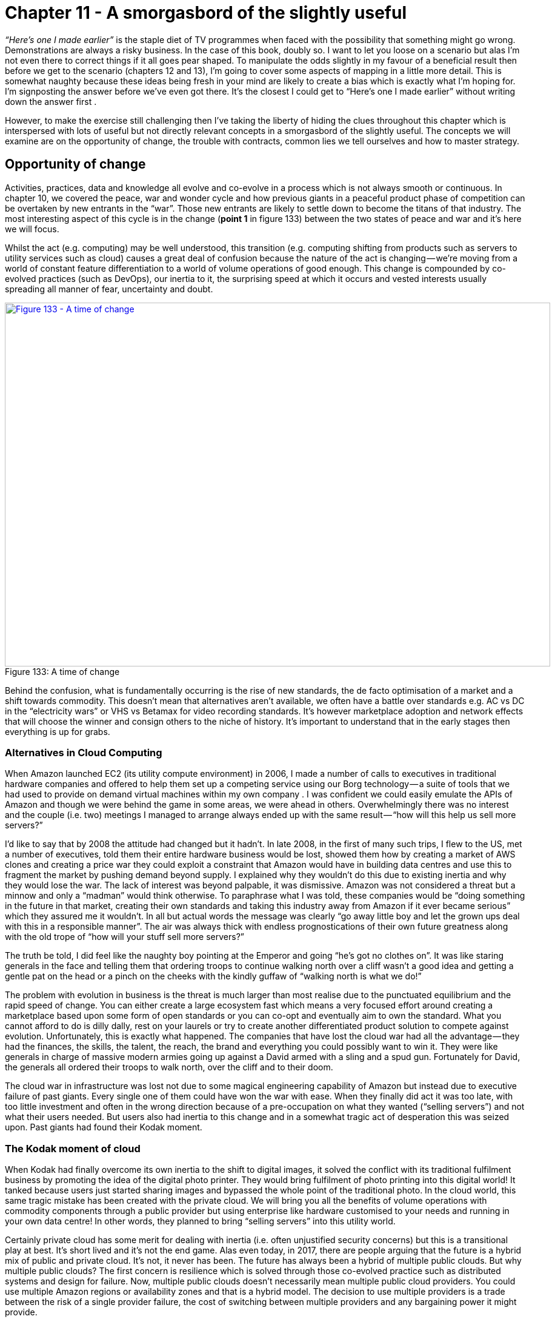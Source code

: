 [#chapter-11-a-smorgasbord-of-the-slightly-useful]

= Chapter 11 - A smorgasbord of the slightly useful

_“Here’s one I made earlier”_ is the staple diet of TV programmes when faced with the possibility that something might go wrong. Demonstrations are always a risky business. In the case of this book, doubly so. I want to let you loose on a scenario but alas I’m not even there to correct things if it all goes pear shaped. To manipulate the odds slightly in my favour of a beneficial result then before we get to the scenario (chapters 12 and 13), I’m going to cover some aspects of mapping in a little more detail. This is somewhat naughty because these ideas being fresh in your mind are likely to create a bias which is exactly what I’m hoping for. I’m signposting the answer before we’ve even got there. It’s the closest I could get to “Here’s one I made earlier” without writing down the answer first . +

However, to make the exercise still challenging then I’ve taking the liberty of hiding the clues throughout this chapter which is interspersed with lots of useful but not directly relevant concepts in a smorgasbord of the slightly useful. The concepts we will examine are on the opportunity of change, the trouble with contracts, common lies we tell ourselves and how to master strategy.

== Opportunity of change

Activities, practices, data and knowledge all evolve and co-evolve in a process which is not always smooth or continuous. In chapter 10, we covered the peace, war and wonder cycle and how previous giants in a peaceful product phase of competition can be overtaken by new entrants in the “war”. Those new entrants are likely to settle down to become the titans of that industry. The most interesting aspect of this cycle is in the change (*point 1* in figure 133) between the two states of peace and war and it’s here we will focus. +

Whilst the act (e.g. computing) may be well understood, this transition (e.g. computing shifting from products such as servers to utility services such as cloud) causes a great deal of confusion because the nature of the act is changing — we’re moving from a world of constant feature differentiation to a world of volume operations of good enough. This change is compounded by co-evolved practices (such as DevOps), our inertia to it, the surprising speed at which it occurs and vested interests usually spreading all manner of fear, uncertainty and doubt. +

.A time of change
[#img-fig133-a-time-of-change] 
[caption="Figure 133: ",link=https://cdn-images-1.medium.com/max/1600/1*_MdC3AnOSo8OQp39V8LE5Q.jpeg] 
image::1__MdC3AnOSo8OQp39V8LE5Q.jpeg[Figure 133 - A time of change,900,600,align=center]

Behind the confusion, what is fundamentally occurring is the rise of new standards, the de facto optimisation of a market and a shift towards commodity. This doesn’t mean that alternatives aren’t available, we often have a battle over standards e.g. AC vs DC in the “electricity wars” or VHS vs Betamax for video recording standards. It’s however marketplace adoption and network effects that will choose the winner and consign others to the niche of history. It’s important to understand that in the early stages then everything is up for grabs.

=== Alternatives in Cloud Computing

When Amazon launched EC2 (its utility compute environment) in 2006, I made a number of calls to executives in traditional hardware companies and offered to help them set up a competing service using our Borg technology — a suite of tools that we had used to provide on demand virtual machines within my own company . I was confident we could easily emulate the APIs of Amazon and though we were behind the game in some areas, we were ahead in others. Overwhelmingly there was no interest and the couple (i.e. two) meetings I managed to arrange always ended up with the same result — “how will this help us sell more servers?” +

I’d like to say that by 2008 the attitude had changed but it hadn’t. In late 2008, in the first of many such trips, I flew to the US, met a number of executives, told them their entire hardware business would be lost, showed them how by creating a market of AWS clones and creating a price war they could exploit a constraint that Amazon would have in building data centres and use this to fragment the market by pushing demand beyond supply. I explained why they wouldn’t do this due to existing inertia and why they would lose the war. The lack of interest was beyond palpable, it was dismissive. Amazon was not considered a threat but a minnow and only a “madman” would think otherwise. To paraphrase what I was told, these companies would be “doing something in the future in that market, creating their own standards and taking this industry away from Amazon if it ever became serious” which they assured me it wouldn’t. In all but actual words the message was clearly “go away little boy and let the grown ups deal with this in a responsible manner”. The air was always thick with endless prognostications of their own future greatness along with the old trope of “how will your stuff sell more servers?” +

The truth be told, I did feel like the naughty boy pointing at the Emperor and going “he’s got no clothes on”. It was like staring generals in the face and telling them that ordering troops to continue walking north over a cliff wasn’t a good idea and getting a gentle pat on the head or a pinch on the cheeks with the kindly guffaw of “walking north is what we do!” +

The problem with evolution in business is the threat is much larger than most realise due to the punctuated equilibrium and the rapid speed of change. You can either create a large ecosystem fast which means a very focused effort around creating a marketplace based upon some form of open standards or you can co-opt and eventually aim to own the standard. What you cannot afford to do is dilly dally, rest on your laurels or try to create another differentiated product solution to compete against evolution. Unfortunately, this is exactly what happened. The companies that have lost the cloud war had all the advantage — they had the finances, the skills, the talent, the reach, the brand and everything you could possibly want to win it. They were like generals in charge of massive modern armies going up against a David armed with a sling and a spud gun. Fortunately for David, the generals all ordered their troops to walk north, over the cliff and to their doom. +

The cloud war in infrastructure was lost not due to some magical engineering capability of Amazon but instead due to executive failure of past giants. Every single one of them could have won the war with ease. When they finally did act it was too late, with too little investment and often in the wrong direction because of a pre-occupation on what they wanted (“selling servers”) and not what their users needed. But users also had inertia to this change and in a somewhat tragic act of desperation this was seized upon. Past giants had found their Kodak moment.

=== The Kodak moment of cloud

When Kodak had finally overcome its own inertia to the shift to digital images, it solved the conflict with its traditional fulfilment business by promoting the idea of the digital photo printer. They would bring fulfilment of photo printing into this digital world! It tanked because users just started sharing images and bypassed the whole point of the traditional photo. In the cloud world, this same tragic mistake has been created with the private cloud. We will bring you all the benefits of volume operations with commodity components through a public provider but using enterprise like hardware customised to your needs and running in your own data centre! In other words, they planned to bring “selling servers” into this utility world. +

Certainly private cloud has some merit for dealing with inertia (i.e. often unjustified security concerns) but this is a transitional play at best. It’s short lived and it’s not the end game. Alas even today, in 2017, there are people arguing that the future is a hybrid mix of public and private cloud. It’s not, it never has been. The future has always been a hybrid of multiple public clouds. But why multiple public clouds? The first concern is resilience which is solved through those co-evolved practice such as distributed systems and design for failure. Now, multiple public clouds doesn’t necessarily mean multiple public cloud providers. You could use multiple Amazon regions or availability zones and that is a hybrid model. The decision to use multiple providers is a trade between the risk of a single provider failure, the cost of switching between multiple providers and any bargaining power it might provide. +

Within the Amazon ecosystem then the cost of switching between regions is low, your bargaining power is relatively weak but you can mitigate risks by designing across many zones. For many, this is more than adequate. When you need to go that extra mile and combine multiple public providers then you’re incurring an increased cost of switching not only through any movement of data but also any change in the syntactic or semantic compatibility of APIs. Syntactic compatibility simply means the APIs have the same structure and form. Semantic means they operate in the same way. Without this compatibility then your management tools which work with one might not work with another and that incurs a cost of transition. +

To reduce this cost then either you want multiple public providers with are interoperable or management tools which cover both. But management tools can only cover both by offering the lowest common denominator i.e. the common factors between both. Unless you have a way of ensuring interoperability then switching incurs an additional cost beyond the movement of data through either transition costs or some loss of useful functionality. But switching is still desirable in terms of bargaining power and ensuring competitive pricing in a market. These are the trade offs that you need to consider. Well, in practice, you don’t. There is no interoperable and competitive market between multiple providers. There is instead one continent (Amazon), some substantial islands and then a lot of small atolls most of which are sinking fast into the sea. But it didn’t have to be this way, nor will it necessarily stay this way. +

If I go back to the Zimki plan (figure 134) then along with creating an ecosystem models around a serverless platform, we also intended to create a marketplace of platform providers and we hoped for a marketplace of infrastructure providers. It’s worth making a distinction here. You have a consumer ecosystem (as in companies or individuals that use your component), a supplier ecosystem (as in companies or individuals that provide components for you to use) and a marketplace (of consumers and suppliers around a component). These are not the same. +

.Marketplace or ecosystem or both?
[#img-fig134-marketplace-or-ecosystem-or-both] 
[caption="Figure 134: ",link=https://cdn-images-1.medium.com/max/1600/1*XLv85r9HLI3ObrXQgS1bRw.jpeg] 
image::1_XLv85r9HLI3ObrXQgS1bRw.jpeg[Figure 134 - Marketplace or ecosystem or both?,900,600,align=center]

In the case above, we aimed to build a consumer ecosystem around our platform as a service i.e. we hoped many others would consume our component enabling us to run that “innovate-leverage-commoditise” model and to sense future change. We also aimed to provide a marketplace of providers (i.e. to enable others to set up as platform players) in order to overcome concerns over lock-in to a single provider. To achieve this we had announced the open sourcing of Zimki along with testing services to enable others to become Zimki providers. +

However, in our value chain, we also consumed components of infrastructure from others and hence it was advantageous to us (for reasons of pricing competition) that our ecosystem of suppliers consisted of a competitive marketplace with interoperability and easy switching between them. We intended to achieve this by open sourcing Borg (our infrastructure play) which would co-opt the APIs of any major utility provider if it appeared. Hence my early phone calls to those executives offering to provide them with an Amazon competitor. +

Open sourcing a technology not only enables that component to evolve quickly but it can help in creating an interoperable marketplace with switching between providers especially when combined with testing services. The last part is crucial, as there is always the danger than providers will try to differentiate with features in a commodity market creating what’s known as a collective prisoner dilemma — everyone weakening their own position and that of others through self interest. Unfortunately, whilst this was my plan in 2005, the entire project had been killed off in 2007 for not being “the future”. By the time the hardware executives finally woke up and started to play an open source game around OpenStack in 2010, they invested far too little and far too late. They failed to co-opt (arguing for differentiation) and failed to prevent a collective prisoner dilemma forming. +

It’s water under the bridge but if the competitors had reacted more timely, put in enough investment, focused on co-opting APIs, created a price war to force up demand beyond supply due to Amazon’s constraint then we might have seen a vibrant marketplace of many providers. Instead, we’ve seen not only industrialisation of computing infrastructure to utilities but also centralisation towards Amazon. This is another point to highlight in this sorry tale. Industrialisation does not necessarily mean centralisation. What it means is standardisation to a de facto. The question of whether something centralises or decentralises is influenced by other factors beyond evolution including executive gameplay. +

The reason why Amazon dominates the market is it has played the game well whilst most competitor executives have failed despite all their advantage. Equally, this is not a permanent state of affairs. A better set of players may emerge (e.g. from China) and cause the market to decentralise. The game however becomes much harder once a standard becomes established and the victors of the war have emerged. The time to change the players and to play the game well is in the overlap between the states of peace and war during the change from product to utility. If you miss this then to change the game again requires a bloody battle of attrition to unseat a titan, a game of last man standing and often political intrigue. It is unlikely that those who so spectacularly lost this battle will have the skill to win such a war of attrition. +

For infrastructure, this shift from peace to war has long passed and the victors have emerged. For the “serverless” platform world, we’re in the midst of this change at the moment. The war has been raging but it will soon be over. By 2020, we should probably know who the winners and losers will be. +

Opportunity on a map can be found in several places. From the genesis of the novel or the provision of unmet needs or differentiation of a product or the time of transition from one state (e.g. peace) to another (e.g. war) — see figure 135. +

.Opportunity and change
[#img-fig135-opportunity-and-change] 
[caption="Figure 135: ",link=https://cdn-images-1.medium.com/max/1600/1*2Hkl4WkQUVotoCmRIW5H6Q.jpeg] 
image::1_2Hkl4WkQUVotoCmRIW5H6Q.jpeg[Figure 135 - Opportunity and change,900,600,align=center]

The maps won’t tell you what path you should take but they are a guide to help you discuss and decide.

== The trouble with contracts

Contracts like plans are often the bane of my life. It’s not that they don’t have a use, they do in terms of setting expectations. Unfortunately, for some reason that I have yet to fathom, people tend to invoke mystical properties around contracts. They tend to believe that the contract or plan represents a reality that is foretold — _“If it’s in the contract then it must happen as it is written”_. This is quickly followed by disappointment and disputes when it doesn’t. But surely, that’s the point of the contract — _“we want to know what is being delivered!”_ +
To explain why that principle is the problem then I’m going to use an example for a communication platform for a large organisation with a distributed workforce that often worked on events. This organisation had a detailed plan for the communication platform, an exhaustive specification (hundreds of pages) and a division of the system into lots for contracting. It all seemed very sensible. However, as is my usual style, when I first met the team then I asked the question — _“What is the user need?”_ +

The responses were somewhat elusive and wispy. It was felt that the answers were in the pages of the specification but they were not to hand. No-one had put them together. So, we spent a few hours and mapped the system out (see figure 136). The basic user needs were device to device communication (e.g. “I need to tell Joe to pick up a box”), point to multiple points (e.g. “I need to tell all my team to come to Sheffield”), emergency function (e.g. “We need more staff at this event”), scheduling (e.g. “I need to know where to go next”) to various applications, video recording and even simple use as a telephone. +

.Communication Platform
[#img-fig136-communication-platform] 
[caption="Figure 136: ",link=https://cdn-images-1.medium.com/max/1600/1*C-siQui7bm0P24Ew0KKMiQ.jpeg] 
image::1_C-siQui7bm0P24Ew0KKMiQ.jpeg[Figure 136 - Communication Platform,900,600,align=center]

To make the system manageable, the organisation had broken it down into what it considered to be sensible contracts based broadly upon financial value and other characteristics. However, when I overlaid those contract “lots” onto the map then there was an obvious problem. One lot known as “C” was very broad including items which were industrialised and others which were highly specialised, often custom made (see figure 137). +

.Trouble with outsourcing
[#img-fig137-trouble-with-outsourcing] 
[caption="Figure 137: ",link=https://cdn-images-1.medium.com/max/1600/1*g3W9y9g9WbrBlGt5cgcAxQ.jpeg] 
image::1_g3W9y9g9WbrBlGt5cgcAxQ.jpeg[Figure 137 - Trouble with outsourcing,900,600,align=center]

Why is this a problem? Let us assume we apply an outsourcing contract to Lot “C” for delivery against some specification. Obviously we want to know what’s being delivered hence we put effort into writing the specification. We have some form of competitive tender process which many potential suppliers bid for. +

We hope the suppliers will naturally try to be competitive in their bids. However, in order to do so then the suppliers need to manage their own risks. One of the risks is the change of specification. For example, if you asked me to bid for providing 10 tons of gold and I won the lot with a competitive price, then it would be for delivering 10 tons of gold and not 10 tons of platinum or 10 tons of diamonds. If you change the specification then I’m going to charge you. +

In any system governed by such contracts and specification then there will be a change control process as it’s only reasonable that if we change our mind then we incur the cost of this. These change control processes tend to be burdensome and expensive because they’re designed for minimising change and for delivering against the specification. Even a simple change can incur rewrites of the specification, analysis of impacts and many other steps that add up to considerable costs. +

But look again at the map above and in particular Lot “C”. Some of the components are industrialised which means they are unlikely to change and are suited to this contract approach. We can specify what we want here. However, some of the components are nearer the uncharted space. We don’t know what we want here, no-one does. These components will change and we will incur that change control cost. The problem is we’re applying a principle of _“we want to know what is being delivered” _to components that we cannot possibly know what is going to be delivered. The one thing we can guarantee with those custom built activities are they will change. We are doomed to invoke the expensive change control cost process at the point the contract is signed. The cost will spiral and dispute will happen. +

Let me be crystal clear. We can anticipate dispute even though we haven’t yet started. I can also tell you that some fool of a Took will decide that the solution to this problem for future projects is “better specification”. This will not only increase the costs in trying to describe the unknown but repeats the same mistake of change control costs by trying to define the unknown. Unfortunately, without mapping the environment and overlaying the contract structure then you won’t be able to find this problem until you hit it i.e. after the contracts are signed. Specification documents and business process diagrams don’t provide you with the situational awareness you need for sensible contracting. +

In 2008, I would commonly see this problem. Outsourcing had already got a bad name but in truth the problem isn’t outsourcing, it isn’t even contracts, it’s the way we apply such approaches across very broad systems containing both industrialised and often novel components. There’s a far better way to deal with such systems.

=== FIRE

One case worthy of praise in business, is the truly marvellous work of Lieutenant Colonel Dan Ward. If you’ve never read FIRE or the Simplicity Cycle then stop what you’re doing (i.e. reading this) and go read them. I first came across FIRE (fast, inexpensive, restrained and elegant) when it was called FIST (fast, inexpensive, simple and tiny) and was used in military circles. The rename is more about a reboot to make it applicable to the wider marketplace. I happen to prefer the old term (probably my own inertia for having used it) because it’s just a bit more punchy. +

*Fast* means build things quickly i.e. short time scales. It’s a constraint on time and reduces the risks of change which comes with long schedules. *Inexpensive* is more than a constraint on budget, it’s a mindset of thrift and re-use. Simple is a constraint on complexity but also a mindset for the pleasing *elegance* of simplicity. It’s less about adding on more but taking stuff away. Whereas the A10 Warthog is an example of elegant simplicity in ground attack aircraft, the F35 is the polar opposite. Tiny means small, as in constrained or *restrained* as in small budgets, short schedules, small documents, small teams and small components. It’s again about mindset, a love of the detail and of self control. It’s about saying “Do we really want to add short take off and vertical landing to our bombing run, ground attack, air-to-air combat and reconnaissance aircraft?” +

*Fast* + *Inexpensive* + *Restrained* + *Elegant* = FIRE +

Taking these FIRE principles, I’ve applied them to our map of a communication platform form above which I’ve broken down into small discrete areas avoiding any broad systems i.e. no mixing of industrialised with the uncharted. Each of these areas should be managed using small budgets, short schedules — see figure 138. +

.FIRE
[#img-fig138-fire] 
[caption="Figure 138: ",link=https://cdn-images-1.medium.com/max/1600/1*9kirvgc_iiRNWuyn5ch9rQ.jpeg] 
image::1_9kirvgc_iiRNWuyn5ch9rQ.jpeg[Figure 138 - FIRE,900,600,align=center]

With such a map we can now apply the use of appropriate methods and techniques. For the more industrialised components we can look to re-use market standards or outsourcing arrangements under detailed specification or even utility providers such as cloud services. For the more novel we can build in-house or have contracts based upon time and material basis (see figure 139). +

.Using standard components and appropriate methods
[#img-fig139-using-standard-components-and-appropriate-methods] 
[caption="Figure 139: ",link=https://cdn-images-1.medium.com/max/1600/1*RkCpC8nysMaZtwL8ytuAXw.jpeg] 
image::1_RkCpC8nysMaZtwL8ytuAXw.jpeg[Figure 139 - Using standard components and appropriate methods,900,600,align=center]

It’s worth noting that with novel items then you will tend to try and build these in-house. There are alternatives. You could outsource them under a time and material basis to a group that specialises in the experimentation required but this is a different type of arrangement from outsourcing under a specification or volume operations. You might even outsource the novel to the market i.e. just let the market get on with discovering what is there and take a back seat until the component becomes more evolved. Procrastination can be a useful tool if consciously used as such and with a good understanding of the landscape. +

We can also use the map to organise ourselves with small teams, distributing power away from some central planning office and giving autonomy and control to those on the “ground”, at the “coal face” who can make decisions more quickly, with a greater understanding of detail (see figure 140). +

.Distribute power
[#img-fig140-distribute-power] 
[caption="Figure 140: ",link=https://cdn-images-1.medium.com/max/1600/1*RkCpC8nysMaZtwL8ytuAXw.jpeg] 
image::1_RkCpC8nysMaZtwL8ytuAXw.jpeg[Figure 140 - Distribute power,900,600,align=center]

Using appropriate methods, tighter control on schedules and budgets with empowered people — what’s not to like? Actually, there’s often huge resistance to this.

=== It’s all too difficult

Despite all the horrors caused and the endless stream of disasters, there is one commonly cited advantage of the all encompassing contract that seems to trump everything. The advantage is that it makes it simple to manage. The unpleasant old phrase of “one throat to choke” comes to mind. In practice, it provides someone else to blame when things go wrong or as change control costs spiral (as they would in the original contract structure). +

Of course, the vendor will blame you for not knowing what you wanted thus leading to the endless calls for better specification which only exacerbates the problem, We inevitably fall for this in business because of the fear of taking the risk, of managing what we need to manage, of embracing the complexity and uncertainty that exists. We fool ourselves (despite all the evidence) into believing that we can outsource this risk through massive, one size fits all contracts using detailed specification. To compound this, given enough time we even outsource the skills we need to effectively negotiate “reasonable” terms (if such a thing exists) for these contracts. These problems are acute in business but generally swept under the carpet. They are more visibly exposed in Government contracts with Government IT and “horrendous, costly failure” being synonymous in some quarters. +

The normal reaction to breaking down a complicated (and possibly complex) system is that it makes it difficult to manage. It exposes many areas to consider, many teams and many interfaces (see figure 141). The reality is those areas and interfaces existed beforehand and the use of a large (and broad) contracts is just a way of trying to make it someone else’s responsibility to manage. We are often willing participants in a game where to avoid managing the environment then we accept excessive cost overruns, inappropriate methods, loss of strategic control and ultimately greater risk whilst claiming the approach reduces risk. Outsourcing is a global practice that is often disparaged in the popular press due to these associations. +

.Exposing interfaces
[#img-fig141-exposing-interfaces] 
[caption="Figure 141: ",link=https://cdn-images-1.medium.com/max/1600/1*0fxmo1M-daM3TaL0PMOZJw.jpeg] 
image::1_0fxmo1M-daM3TaL0PMOZJw.jpeg[Figure 141 - Exposing interfaces,900,600,align=center]

I need to emphasise that the problems are not with outsourcing per se but instead with what is being outsourced. The concept of outsourcing is based upon a premise that no organisation is entirely self-sufficient nor does any have unlimited resources and some work can be conducted by others at a lower cost. This is entirely reasonable. The organisational focus should not be on the pursuit of capabilities that third parties have the skills and technology to better deliver and can provide economies of scale. Every tea shop does not need to be a power generator, a tea plantation, a dairy herd and a kettle manufacturer. This practice occurs safely in more mature industries; the machine manufacturer doesn’t have to make its own nuts and bolts and can instead buy those from a supplier. +

Alas IT is not such an industry. A recent study that examined 5,4000 projects concluded that over 66% of large sized (in excess of $15M) software projects “massively blow their budgets” and 17% went so bad that they threatened the very existence of the company. The larger the project, the higher the rate of failure. Let us focus on those points. In an attempt to avoid managing what we should manage then under a banner of reducing risk we put the existence of entire companies at stake in 1 out of 6 cases and go disastrously wrong in 4 out 6. If this is *management* then to quote Inigo Montoya from The Princess Bride — _“You keep using that word, I do not think it means what you think it means”_. +

In comparison, the approach of SOCOM (special operations command) in the US Military is towards smaller projects, short acquisition cycles and re-use. As Dan Ward points out, 88% of SOCOM projects fit the FIRE principles with over 60% of those projects staying within cost and schedule estimates with the remaining 40% experiencing only “modest” overruns. The problems are not outsourcing as a concept but the size and breadth of the projects under such contracts. It is far more effective to think small — as in small teams, small contracts and small areas of focus. +

But there’s more to the game than this. It also offers up opportunities. Within the communication platform there is a requirement for an application store (see *point 1*, figure 142). It’s not uncommon even in 2017 with the abundance of well established application stores such as Google Play for companies to still believe that they need to build their own. Often such actions can be taken over concerns of control or because some pre-existing effort is under way or in production. These are all forms of inertia. But how do you deal with such inertia and any pre-existing systems? How can you turn this into an opportunity? +

.Dealing with legacy
[#img-fig142-dealing-with-legacy] 
[caption="Figure 142: ",link=https://cdn-images-1.medium.com/max/1600/1*GV9QPiKKyChL6XLkVREmLA.jpeg] 
image::1_GV9QPiKKyChL6XLkVREmLA.jpeg[Figure 142 - Dealing with legacy,900,600,align=center]

In 2008, one of the big inertia barriers to adopting cloud services was legacy environments. These systems depended upon different architectural principles and were not suited to adoption of cloud infrastructure. Many companies decided that what they needed was a cloud service which acted like their “enterprise” environment. The reality is that such environments are a trade off between the cost of re-architecting versus the benefit of standardised commodity components. Whilst not a long term future, the appearance of vendors offering such enterprise clouds does provide an opportunity for exploitation. To explain this, I’ll outline three basic ways of dealing with legacy :-

=== Disposing of liability

The first and most obvious approach is to simply recognise that a change is occurring, that you have inertia caused by past systems and you need to invest in re-architecting for the change. All technology investment is toxic over time and you need to continuously refactor to remove this. In many cases such refactoring is not done on a continual basis which stores up problems for the future by creating a large (toxic) landscape which then needs to evolve. To avoid huge scale projects (known in the industry as “Death Stars”) which attempt to resolve this mess (with the usual catastrophic results) then such change is best done in a piecemeal fashion using small components over time. You dispose of the liability bit by bit, often using techniques such as the strangler pattern. Even a relatively new company such as Netflix took seven years to remove its legacy and become data centre zero (all cloud). Unfortunately many will wait and fail to continually invest in refactoring. They leave the liability to grow until it becomes obvious that they have to change at which point they will scramble to build a “Death Star” along with many other companies who have done the same. This creates an inevitable shortage of skills which piles on the misery and cost. So, start early and dispose of it bit by bit.

=== Sweat and dump

A variation of the approach is to deliberately sweat the legacy (i.e. minimise investment) whilst you build the new world. In the case of cloud, this is where enterprise cloud services might have some benefit. By shifting a legacy environment to an “enterprise cloud” provider with minimal architectural changes then you move any responsibility for capex investment to the provider. You sweat the legacy whilst preparing a new environment with components that you have built or use from third parties. What you want is for the “enterprise cloud” service to provide utility based charging with no long term contract. Despite the empty words you might have given the provider regarding long term future, when you are ready you unceremoniously start dumping the legacy. By such an approach you’re shifting future capex investment to the provider and reducing this cost for yourself. This method is unlikely to make you friends with the provider so plan accordingly.

=== Pig in a poke

By far the best approach is to convince someone to pay you for your legacy. Just because you are aware that the environment is changing does not mean everyone else is aware. You’ll need a bit of misdirection here such as generating a future story for the legacy. In the case of the communication platform above, you might convince another company that enterprise application stores are the future. If you have a pre-existing home grown application store then you can sell it to them including some of the underlying environment (from infrastructure to staff) as a “future business” whilst ensuring you have access ideally on a utility basis hence providing a revenue stream for the buyer and making the deal seem “sweeter”. During this time you work on your replacement (e.g. shifting to Google Play) before dumping your use of the legacy store. This can be a surprisingly effective way to monetise legacy. This will definitely not win you friends with the people you sell it to but then caveat emptor! +

When you think about contracts, then look to break them down into small components, don’t be afraid to manage the risk and also think about how you can even turn your legacy into an opportunity with a bit of sleight of hand.

== It’ll save me money and other lies we tell ourselves.

There are many lies we tell ourselves in business:- the environment changes slowly, we can predict the uncertain, we can outsource our own risk, management can be made simple, the key to success is implementing this culture or that innovation or this principle or that method. If anything, I hope that mapping is teaching you that there are no single methods or simple answers but you can still manage this. +

These maps help you to describe an environment that consists of multiple evolving components. They contain simple components that have the perception of being well known, well defined and common such as the nut and bolt or the plug. They also contain chaotic components that are uncertain and we do not yet understand such as the genesis of the new. The environment itself can be complicated with many components and at the same time complex in that you have to dynamically respond to changes both caused by climatic patterns and other competitors actions. These terms of simple, chaotic, complex and complicated have quite precise meanings and I’d recommend the reader spending some time becoming familiar with the work of Dave Snowden and the Cynefin framework. +

Despite all of this, we try to grab for simple truths. In 2008, this was commonplace in the world of cloud computing mainly due to the confusion that existed. I thought I’d use a few “simple truths” that turn out not to be either simple or true to illustrate some climatic patterns that are worth knowing about.

=== Efficiency will reduce our budgets

One of the most common ideas was that cloud computing would reduce IT budget expenditure. It’s a notion that if cloud computing is more efficient then then we will spend less on IT. Sounds simple, sounds obvious and yet it is so wrong. +

I gave a talk at IT@Cork (in 2008) on how this assumption ignored creation of new industries, componentisation and price elasticity effects. By increasing efficiency and the reducing cost of providing infrastructure then a large number of activities which might have been economically unfeasible become feasible. Furthermore, the self-service nature of cloud not only increases agility by enabling faster provision it also enables user innovation through provision of standardised components (the componentisation effect). Building a house is faster with bricks than a clay pit. This in turn can encourage the creation of new industries in the same manner that the commoditisation of electronic switching — from the innovation of the Flemming valve to complex products containing thousands of switches — led to digital calculators and computers. As these industries evolved they drove further demand for electronic switching. +

The effect of these forces is that whilst infrastructure provision may become more efficient, the overall demand for infrastructure will outstrip these gains precisely because infrastructure has become a more efficient and standardised component. We end up using vastly more of a more efficient resource. This effect is not new. It was noted by Willam Stanley Jevons in the 1850s, when he “observed that England’s consumption of coal soared after James Watt introduced his coal-fired steam engine, which greatly improved the efficiency of Thomas Newcomen’s earlier design” +

In figure 143 I’ve outlined the main effects. First (*point 1*) you have an activity that has evolved from genesis through to product and is finally becoming more industrialised e.g. a commodity or a utility. This will allow for more efficient provision of the act through volume operations. +

However, the more industrialised component can enable greater use of the component as previously uneconomical acts become viable (*point 2*). There can be a long tail of things we’d like to do and unmet needs which are enabled by the efficiency of provision. The final aspect (*point 3*) is consumption of the component will increase as new industries that it enabled start to evolve. +

.Jevons paradox
[#img-fig143-jevons-paradox] 
[caption="Figure 143: ",link=https://cdn-images-1.medium.com/max/1600/1*YPv3dP0Op-q2m4UM4jajdw.jpeg] 
image::1_YPv3dP0Op-q2m4UM4jajdw.jpeg[Figure 143 - Jevons paradox,900,600,align=center]

But can’t I just ignore this? We’re talking market effects here? Won’t it reduce my budget because all I care about is what I produce and not what new fangled industry is created or what unmet needs can now be met? +

If you look at computing then I can buy a million times more resource for the same money than I could twenty years ago. This doesn’t mean IT budgets have reduced a million fold in that time, instead we’ve ended up doing more stuff. Don’t confuse efficiency with reduced IT spend.

=== Cloud will be green

Another common talking point in 2008 was whether cloud computing would be green. There was a lot to this from the substitution of physical goods for digital to the levels of inefficiency in the existing industry to the material waste in unused capacity to the means of energy provision. There was undoubtably a lot of waste and potential for improvement hence an argument could be made for Cloud being green. However, there’s something more long term to be thought about here. +

When we consider a value chain, we’re constantly industrialising components and building new systems on top of them. Machinery on top of the nut and bolt. Intelligent software agents on top of databases on top of computing on top of electricity. We are constantly creating higher order systems built upon more industrialised and ordered components. We are building towers of order out of the chaos. As with other biological systems, we are decreasing local entropy and that requires energy. We might be far from efficiently using energy today but regardless our underlying demand and consumption of power will increase (see figure 144). In order for progress to be green then inevitably we need to turn to the means of energy production. +

.Feel the power
[#img-fig144-feel-the-power] 
[caption="Figure 144: ",link=https://cdn-images-1.medium.com/max/1600/1*0QC0y16ovSOAY2cDwfaqjg.jpeg] 
image::1_0QC0y16ovSOAY2cDwfaqjg.jpeg[Figure 144 - Feel the power,900,600,align=center]

=== We can deal with it later.

Whenever we see a shift from products to more industrialised forms such as utilities, then most large companies (with the exception of the enlightened) will tend to ignore the change. This is due to inertia caused by pre-existing practice, assets and markets. The most telling signs are often overlooked until it is too late. One of these signs is the flow of financial capital. We tend to see a marked movement of capital away from the existing industries (the past) and towards both the more industrialised forms and the new activities built upon it. +

If I take figure 143 from above and overlay onto it this flow of capital along with the peace, war and wonder cycle then we can get a sense of what is happening. At the same time that an act is become more efficiently provided through industrialised forms with its demand increasing due to a long tail of unmet needs and the creation of new industry then financial capital is flowing away from past product vendors towards the new vendors and new companies serving those new markets. Now add in the co-evolution of new practice caused by the evolving act, the new forms of organisation that arise, the speed of change caused by a punctuated equilibrium, the inevitability of change (i.e. the Red Queen) and the inaction of past giants caused by inertia then what you have is destruction of the past at the same time as the future is being created. The combination of competition with basic climatic patterns such as inertia and co-evolution creates this constant pulse of new consumer needs, new vendors, new methods of production, new markets and new forms of organisation. This heart-beat was described by Joseph Schumpeter as “creative destruction” (see figure 145) and by the time it becomes obvious, it’s usually too late to react. +

.Creative destruction
[#img-fig145-creative-destruction] 
[caption="Figure 145: ",link=https://cdn-images-1.medium.com/max/1600/1*kjxswmy53A0j-_v8AG_0bA.jpeg] 
image::1_kjxswmy53A0j-_v8AG_0bA.jpeg[Figure 145 - Creative destruction,900,600,align=center]

But hang on! If we know about the cycle, if we can use weak signals to anticipate it, if we understand the different forms of inertia then surely we can prepare and adapt when it occurs? Why on earth would any company be disadvantaged or eliminated by it? The problem is blindness and this leads to the next lie we tell ourselves.

=== Execution matters more than strategy

One thing I had become aware of in my journey around companies was that few seemed to have examples of maps. They had things they called maps but these diagrams lacked those essential characteristics e.g. visual, context specific, position relative to an anchor and movement. When I pointed this out, I’d often get a lot of pushback especially on the aspect of movement. This still happens today, so it’s worth emphasising. +

Movement isn’t simply about drawing a line on a picture it’s about the consistency of meaning of such a line. Position, anchor and movement are essential for navigation. Take a look at figure 146. It’s a farm (that’s the context), it’s visual, it has position of fields relative to an anchor (in this case the compass) and you can draw movement on it. You’d probably agree that you can give this map to someone else and they could quite happily find the barley field with it. +

.A map of a farm
[#img-fig146-a-map-of-a-farm] 
[caption="Figure 146: ",link=https://cdn-images-1.medium.com/max/1600/1*Ls468awzqH49IDszYl6bNg.jpeg] 
image::1_Ls468awzqH49IDszYl6bNg.jpeg[Figure 146 - A map of a farm,900,600,align=center]

I’ve taken the same map, kept the same number of fields plus their shape and relative areas but removed any concept of position and the anchor. I’ve just placed the fields in order of what type they are — fruit, livestock and crop. I’ve also added a movement line to it. The question is, could you hand this “map” (figure 147) to someone else and expect them to find the barley field? +

.A “map” of a farm
[#img-fig147-a-quote-map-quote-of-a-farm] 
[caption="Figure 147: ",link=https://cdn-images-1.medium.com/max/1600/1*TYQIm0rQtowVuy6BajZNOQ.jpeg] 
image::1_TYQIm0rQtowVuy6BajZNOQ.jpeg[Figure 147 - A “map” of a farm,900,600,align=center]

It should be obvious that the answer is no. Movement and its consistency — you can follow this path to go from A to B — are not only essential qualities of a map but they also turn out to be essential for map making. Explorers can’t explore by just sitting still, something has to move (whether it’s them, a drone or a satellite is immaterial). Action is a necessity for exploration. +

These navigational qualities enable us to learn about the environment whether through a visual form or a equivalent internalised mental model. Take for example the tube map. The stations might not be in exactly the right geographical position but it is nevertheless a useful map. It has position of stations (anchored by the tube network itself) and consistent movement between them. If I’m at Bond Street there are multiple routes for me to get to Cannon Street but there is consistency. If I’m travelling anticlockwise on the circle line, then I know I will travel through South Kensington, Sloane Square, Victoria, St James’ Park and Westminster on my journey (*point 3*, figure 148). If there was no consistency then the circle line might take me via Victoria, St James’ Park and Westminster one day and Victoria, Edgeware Road and Mornington Crescent the next. I wouldn’t know where I would end up and it would be impossible to navigate. +

.A tube map
[#img-fig148-a-tube-map] 
[caption="Figure 148: ",link=https://cdn-images-1.medium.com/max/1600/1*jB8TWp3_BVK9wJ5ynRDg8g.jpeg] 
image::1_jB8TWp3_BVK9wJ5ynRDg8g.jpeg[Figure 148 - A tube map,900,600,align=center]

Of course, the tube map doesn’t have to look like the above. You could build your own variety by simply travelling on the trains and recording the stations but as long as you can consistently describe movement then it is a map you can share with others. Now, tube maps are currently a vogue in the business world with various companies creating them to describe complex environments. For example, in figure 149 we have a “tube map” of the digital world. The maps lacks context being simply a grouping of technology and digital concepts. It has position of components but it is not clear what anchor is used. Lastly, according to the “map” then to go from Online Ad Networks to Agency Holding Companies you need to travel through social advertising then email marketing then digital agencies then management consultants then campaign management then media metrics then media agencies to reach the destination. Is this true? On what basis is that movement consistent and justified? I suspect it’s not. This is not a map, it’s a diagram of loosely connected concepts and questionable relationships. +

.A tube “map” of the digital world
[#img-fig149-a-tube-map-of-the-digital-world] 
[caption="Figure 149: ",link=https://cdn-images-1.medium.com/max/1600/1*DAB6uF4ll3ereKcG_ob9UA.jpeg] 
image::1_DAB6uF4ll3ereKcG_ob9UA.jpeg[Figure 149 - A tube “map” of the digital world,900,600,align=center]

So, why does this matter and what has this got to do with execution? Without maps then situational awareness will be poor. In 2008, I was still firmly under the illusion that people were just keeping their maps secret from me but doubts were growing. I started to have this notion that some companies might actually be blind to change and if people couldn’t see the environment they were operating in then how could they prepare for predictable forms of change? By the time such changes would become obvious, their pace and any inherent inertia would make them unsurmountable and even fatal. However, in discussion with others I was often told that this didn’t matter, that strategy was fairly meaningless compared to the real key which was execution. I also had doubts about this because firing a gun rapidly doesn’t help you if you don’t know where to fire it. +

In 2010, Professor Roger L. Martin challenged this notion head on in the Execution Trap. If you haven’t read it, go do so. Martin’s argument was there was no distinction between execution and strategy, they were part of the same thing. By pure chance, in 2012 under an LEF research project then I had the opportunity to test this. +

Every company told me they had strategy but I was acutely aware that there existed different levels of situational awareness. I had been interviewing 160+ Silicon Valley companies looking for examples of open gameplay whether open source, open data or open standards. I plotted these companies against their level of strategic play based upon situational awareness (i.e. using their understanding of own and competitors value chains and how they were evolving) versus their propensity to take action (in this case to use an open approach to change a market). The result is shown in figure 150. +

.Awareness vs Action
[#img-fig150-awareness-vs-action] 
[caption="Figure 150: ",link=https://cdn-images-1.medium.com/max/1600/1*fi_wQGoQaDbn9XmhLT1E8w.jpeg] 
image::1_fi_wQGoQaDbn9XmhLT1E8w.jpeg[Figure 150 - Awareness vs Action,900,600,align=center]

Leading Edge Forum 2012 study on situational awareness versus action +

The bigger the bubbles, the more companies at that point. This was Silicon Valley, supposedly the top end of competition and even here there were companies building strategic play based upon low levels of situational awareness and in some cases near blindness to their environment. Quite a few not only didn’t understand evolution, they didn’t know their value chains or even what their users needed. +
Now, if execution rules then the companies on the right hand side of this graph with a high tendency towards taking action should probably on average perform better. Of course, if strategic play based upon situational awareness was important then the companies at the top of the graph should perform better. Out of curiosity, I decided to examine market cap changes of those companies over the last 7 years. The results are shown in figure 151. +

.Market Capitalisation impact
[#img-fig151-market-capitalisation-impact] 
[caption="Figure 151: ",link=https://cdn-images-1.medium.com/max/1600/1*GTPhHpsolMRfBGdnGTkHNQ.jpeg] 
image::1_GTPhHpsolMRfBGdnGTkHNQ.jpeg[Figure 151 - Market Capitalisation impact,900,600,align=center]

Leading Edge Forum 2012 study on situational awareness versus action +

I can’t repeat what my first response was but let us just say that I was very surprised. What the data strongly suggests is those companies with high levels of strategic play based upon situational awareness and a propensity towards action perform better than those who don’t. Just having a focus on action is not enough. +

In the case of companies having low levels of situational awareness (i.e. those in the bottom half) then action (and how well you execute on it) does matter. Those with poor situational awareness and low propensity for action performed negatively whilst those with poor awareness but a high tendency towards action were more neutral. In other words, if you’re blind to the environment then it’s better to shoot faster and with more impact just in case you do actually hit something. Hence if you’re competing against others with poor situational awareness then I can see how an argument that “execution matters more than strategy” can occur. +

However, if you have poor situational awareness and are competing against someone with high situational awareness then you might have a much higher propensity towards action and better execution of such but they will still tend to outperform you. I find myself strongly in agreement with Professor Martin that strategy and execution are part of the same thing but also I’ll add that situational awareness is a key part of this. This study however was in Silicon Valley and the levels of situational awareness tended to deteriorate outside that cauldron of creativity. It had taken me several years to discover some weak evidence to back up my initial suspicions that corporate blindness (i.e. very low levels of situational awareness) was a problem. But how common place is this?

=== How common is corporate blindness?

In 2014, I was messing around with modelling agents in a competitive market and looking at various impacts on company longevity. This was partially out of curiosity, a desire to learn and general play. I wasn’t expecting to find anything. I created a simulation with 1,000 agents (companies) competing against each other with each company having a starting age of 45 years. I added some variables for disruption through product vs product substitution, overlaid a peace, war and wonder cycle including new entrants and disruption of past players. I then added steps for acceleration of evolution due to industrialisation of communication mechanisms. I ran a multitude of scenarios and noticed patterns starting to emerge. One of the most interesting is shown in figure 152 +

.Agent modelling of competition
[#img-fig152-agent-modelling-of-competition] 
[caption="Figure 152: ",link=https://cdn-images-1.medium.com/max/1600/1*Bmlsk_KnSIjROeItAvedDQ.jpeg] 
image::1_Bmlsk_KnSIjROeItAvedDQ.jpeg[Figure 152 - Agent modelling of competition,900,600,align=center]

What’s happening in the above is a constant undulation in average company age of the top 400 in the simulation. The system is constantly attempting to return to a higher average age but the constant wars and disruption by new entrants (on top of the normal product to product substitution) keeps this in check. However, the acceleration of evolution (due to industrialisation of the means of communication) is causing a shift downwards to a lower age and a new stable plateau around which age will oscillate. What’s interesting about this pattern is it reasonably closely mimics Richard N. Foster’s examination of average company age in the S&P 500 despite being a random agent model with set rules and parameters i.e. automatons in a variation of Conway’s Game of Life. +

Why is that interesting? Well, the agents are automatons that are blind to the environment. The pattern is highly influenced by the ability of the agents to adapt i.e. if we assume high levels of situational awareness and the ability of companies to evolve then this pattern doesn’t happen and a completely different pattern of dominance emerges. This, combined with my own experiences of industry and previous experiments on situational awareness versus action was enough to give me some confidence in what I started to suspect in 2008. Large parts of industry are blind to the environment they are competing in.

=== We’re not blind, we have principles!

A common counter to this idea that companies were playing blind was that it didn’t matter. If we could find the ideal algorithms, rules or principles then we could create that sustaining organisation. You can think of this as a variation of Conway’s Game of Life but with the conceit that all we need to do is to find the right code and the problem with my simulation is I just had the wrong principles. To challenge this, I’ll use a bit of WoW. +

I’ve often found World of Warcraft (a massive multiplayer online role playing game known as WoW) to be a useful vehicle for explaining and exploring basic concepts of strategy and this is no exception. In this example, I want you to imagine two teams of players — the Horde and the Alliance — preparing to fight for the first time in a battleground called Warsong Gulch. +

Both teams have a short time to prepare before the battle commences. The winner is the team that captures the opponent’s flag three times. Let us assume neither team has been to Warsong Gulch before or has experience of fighting in battlegrounds. Just for reference, when your character is killed in the battleground it resurrects a few moments later in your team’s graveyard. One team (the Alliance) outlines its strategy for how it’s going to win the battle. It consists of what they describe as five principles that they’ve all agreed upon. These are :- +

*Focus* : Capture the flag and win the game! +

*Doctrine* :

* Do this with great people! We’re going to be the best fighters, wizards and healers.
* Be prepared to take risks and fail fast! We’re not going to just play it safe.
* A supportive culture! We’re going to help each other when asked.
* Open to challenge and asking the hard questions.

The team is enthusiastic and ready to go. Facing off against them is the team of Horde players. They’ve also spent their time preparing but the result is somewhat different. This team understands the importance of maps and uses them for strategic play. They have a map of Warsong Gulch and have developed a “strategy” which consists of :- +

*Focus* : Capture the flag and win the game! +

*Doctrine* :

* Perform your role the best you can (Develop mastery).
* Act as a single unit (a cell) i.e. fight and move together.

*Context specific play* :

* To begin with team will act as one cell in an initial all out attack. The group will quickly move through central tunnel towards the enemy base, taking out opposing players that interfere. Always take out opposing healers first, then wizards and then fighters.
* Once their flag is captured by our fighter, the group will work to take out opposing players and setup camp in the opponents graveyard — see map (figure 153) — killing off their players as they are resurrected and before they create any form of group. Taunting Alliance players is encouraged.
* Once their graveyard is contained, the cell will split into two cells. A small offensive group consisting of a couple of wizards will take out opposing stragglers and the larger cell (including our flag carrying fighter) will continue to camp out in the opposing team’s graveyard killing all players that resurrect. Once opposing players are contained in the graveyard the cell will reform and our fighter will keep running the flag. If the plan fails then the group will reform around our flag carrier.

.The map of the play
[#img-fig153-the-map-of-the-play] 
[caption="Figure 153: ",link=https://cdn-images-1.medium.com/max/1600/1*hI_HiEEL4UwPoZV5TUhR3g.jpeg] 
image::1_hI_HiEEL4UwPoZV5TUhR3g.jpeg[Figure 153 - The map of the play,900,600,align=center]

Annotated in game Map of Warsong Gluch, World of Warcraft +

Now, the Horde team has focus, principles and some form of context specific strategy based upon an understanding of the environment. It might not work but then the Horde players can use their maps to refine their gameplay with time. I can almost guarantee that when the battle kicks off, the first questions from the Alliance players will be “Should we attack or defend?” and “Where do we need to go?” +

Arguments within the Alliance team will quickly happen and before they know it the Horde will be upon them. The next cries you’ll hear from the Alliance members will be “Help!” and “Why is no-one helping me, I need help here!” and “Where are you?” followed by endless bickering that this or that player isn’t good enough to be part of the team combined with lots of shouts for “What is going on?” or “Where is everyone?” or “Should I grab their flag?”. In all likelihood, the Alliance team will be quickly broken into a panicked rabble. I know, I’ve been on that team and watched the mayhem. +

The point I want to emphasise is that principles are fine and yes strategy has to adapt to the game but don’t confuse the two. A set of principles does not make a strategy. Though it’s certainly better to have a set of principles than to have no principles and no strategy. This is equally applicable in business. +

There is however another aspect to consider. Within World of Warcraft there are many teams of Horde and Alliance players. Imagine that the Alliance players not only have no map, they’re not even aware of the concept of a map. All they can do is try some principles and share them from one team to another as “Secrets of success”. Imagine the Horde players understand the concept of maps, use them and share between them. Pretty soon, every Horde team will be winning using a wide variety of strategic plays. The Alliance doesn’t stand a chance until every player in the Alliance has built some mental model of the world (an internal map). Of course, every new player that joins the Alliance reduces this shared understanding. The best the Alliance can do is to tell the new player to “apply the principles and follow Morgana the Wizard. Just do what she does” in the hope the new player will build up some mental map. +

Principles aren’t going to save you against vastly higher levels of situational awareness. Now ask yourself, what do we do in business? Are we using maps for context specific gameplay, learning and communication or is our strategy more akin to copying “secrets of success” and “following others” i.e. we should be like Amazon, Netflix or AirBnB? Are we playing the game like the Alliance or the Horde? As tempting as it is, there is no secret formula and no magic secret to success. +

Conway’s Game of Life consisted of automaton that did not learn from the environment. We are not that. Awareness of the environment will always create an advantage over others and yes, I’m afraid the very nature of competition (even cooperative competition) is about creating an advantage. If anything, understanding the landscape better than competitors is the one area of continual sustained advantage because the landscape of business is always shifting.

=== Focus on core!

Another common counter that was raised was the importance of core, having a goal and clearly defined purpose. At the same time that people were talking about the “goal”, Silicon Valley was raving about the “pivot”. In short, you should have a goal unless you pivot to another goal. Go figure! +

The problem of course is that strategy is not a long linear path but a constantly iterative process. The actions you or others take can change that game. All you can hope to do is to set a direction and adapt along the way or as Deng Xiaoping would say _“cross the river by feeling the stones”_. Core is at best transitory, it doesn’t matter whether you’re a software company or a legal firm. +

Let us take the example of a legal firm. You only need to travel back to the 1980s to find a world where will writing was a rather bespoke activity and legal firms made not inconsiderable sums from such practices. There was a constraint in terms of lawyers i.e. you needed a lawyer to write your will. Of course, industrialisation happened, Wills became more of commodity automated through standard templates and online services. Despite the gnashing of teeth and inertia created by past success (*point* 1, figure 154) the industry had to adapt. I’ve taken a liberty and simplified the components such as templates & computing to automation. What I want you to note is that the constraint between lawyers and wills was broken. Fortunately there was a wide variety of other contract structures which users demanded. +

.Change to Wills
[#img-fig154-change-to-wills] 
[caption="Figure 154: ",link=https://cdn-images-1.medium.com/max/1600/1*_bretg8HGLpCMHhys6hFaQ.jpeg] 
image::1__bretg8HGLpCMHhys6hFaQ.jpeg[Figure 154 - Change to Wills,900,600,align=center]

Alas, despite recent experience of this change, the industry is once again facing industrialisation of general contract writing through the use of AI systems. Naturally, there is the usual inertia to such changes —_ it’s a relationship business, they won’t be good enough_ — but since we’ve gone through this cycle in that industry within living memory it’s hopeful that more will adapt successfully this time. I suspect not (see figure 155). Once again the constraint of lawyers but this time to contracts will be broken. +

.Change to Contracts
[#img-fig155-change-to-contracts] 
[caption="Figure 155: ",link=https://cdn-images-1.medium.com/max/1600/1*JqBnjUrSYXo8RCJg2LDyWA.jpeg] 
image::1_JqBnjUrSYXo8RCJg2LDyWA.jpeg[Figure 155 - Change to Contracts,900,600,align=center]

The point of this is that if your vision had been to provide personal will and contract writing services based upon access to lawyers, then what worked in the 1980s will by 2030 be mainly irrelevant or at best a niche market. There’s nothing you can do about this because you’re not solely in control, there are other players in the market and just because you don’t want it to become a commodity doesn’t stop someone else exploiting it as such. +

These sorts of changes can also hit you from multiple directions including from lower down the value chain via reducing barriers to entry into your market. The newspaper industry has suffered a recent example of this with the printing press. Back in the 1980s, if you wanted to be a journalist then you had to work for a newspaper which owned or had access to a distribution network and printing presses. These capital intensive assets were a constraint that acted as a barrier to entry. They were also a mechanism of control over journalists — there was a limited number of newspapers you could work for. +

Industrialisation of the means of mass communication through the internet was first considered a potential boon for media industries. However, it broke the constraint which has meant a flood of new entrants came into the market. Also any journalist can now set up their own online paper. This liberation changed the main reason why you’d work for a newspaper. It was no longer because they control the means of distribution but instead because of social capital — its network, brand, reputation — and access to other services. The media industry had to adapt or in some cases fail. +

But even the act of collecting, curating and writing news is now under pressure from AI with its more widespread use in business and sport reporting. The National Society of Newspaper Columnists, founded in 1977, has a core focus to promote professionalism and camaraderie among columnists and other writers but how does that mission fit into a world of computer generated copy? It’s the same with automotive industry where a core focus on the human driving experience might be relevant for the past but irrelevant or niche in a future of self driving cars. Of all the terms I come across then focus on core is probably the most destructive for the longevity of a company. To overcome it, you simply to have to accept the truth that there is no core other than a transient focus.

== Mastering strategy as simply as I can

We’ve covered a lot of ground in these chapters, so I thought in this final sections I’d recap some of the basics on how to _master_ strategy. You’ll need this for the scenario. I’ve italicised _master_ because I don’t really have a clue how to do that. I’m still learning and I’ve been using maps for over a decade. For now, all I can say is that strategy seems to be a journey of constant learning and the more I learn, the more I realise how little I know. If anyone does actually become a master then I’d be pleased to read about how they did it. There maybe a faster way to master strategy than a seemingly endless journey of learning. There might even be a 2x2 that’ll explain everything but so far, I haven’t found it. Hence in the absence of some marvellous solution, I’ll give you some basic steps.

=== Step 1 — The cycle

Understand that strategy is a continuous cycle. You don’t have all the information you need, you don’t know all the patterns and there are many aspects of life that are uncertain. Fortunately not all is uncertain. Start with a direction (i.e. a why of purpose, as in “I wish to win this game of chess”) but be prepared to adapt as the game unfolds (i.e. the why of movement, as in “should I move this chess piece or that one?”). Your first step on the journey is to understand the cycle of strategy — figure 156. Lots of people can help you here from John Boyd (OODA loops) to Sun Tzu (art of war). +

.The strategy cycle
[#img-fig156-the-strategy-cycle] 
[caption="Figure 156: ",link=https://cdn-images-1.medium.com/max/1600/1*GmZy2zqOWgyI6LMxD5IIrQ.jpeg] 
image::1_GmZy2zqOWgyI6LMxD5IIrQ.jpeg[Figure 156 - the strategy cycle,900,600,align=center]

=== Step 2 — Learn the landscape

Your next step is to observe the game i.e. to look at the landscape — figure 157. This is essential for you to be able to learn about the game, to communicate with others and to anticipate change. To observe the landscape you must have a map of its context. Any map must have the basic characteristics of : being visual, context specific (i.e. to the game at hand including the pieces involved), position of pieces relative to some anchor (in geographical maps this is the compass, in chess it is the board itself) and movement (i.e. how things can change, the constraint of possibilities). In business, extremely few companies have maps and so don’t worry too much about where others are going or grand proclamations that they might make. +

.Build a map
[#img-fig157-build-a-map] 
[caption="Figure 157: ",link=https://cdn-images-1.medium.com/max/1600/1*dSUtviaj5TbcmK4JdYgPVw.jpeg] 
image::1_dSUtviaj5TbcmK4JdYgPVw.jpeg[Figure 157 - Build a map,900,600,align=center]

=== Step 3 — Learn and use climatic patterns

Once you have a map, then you can start to learn the next part of the strategy cycle i.e. climatic patterns. In business maps, these are the common economic patterns that effect all players and can be considered the rules of the game. Use those patterns to try and anticipate where the market is heading. The more you play, the more rules you’ll discover. It’s really important that before you start trying to organise and structure yourself (i.e. apply doctrine) that you look at where the market is going and not where it has been. No-one ever wins by building the perfect structure for the past. We’ve covered a pretty extensive number of the basic economic patterns but as I reminder, I’ll list them adding a few more flourishes where needed.

=== Climatic Patterns

_Everything evolves through supply and demand competition_ +

If the conditions exist that a person or groups of people will strive to gain some form of advantage or control over others due to a constraint (i.e. a limitation of a resource or time or money or people) then we have competition. If competition exists then the components effected will evolve until they become industrialised. This impacts everything from activities (what we do), practices (how we do something), data (how we measure something) to knowledge (how we understand something). The map is never static but dynamic. It’s also important to understand that if competition exists then you will be in conflict with others. Sometimes the best way of resolving this is through coopetition (i.e. cooperative competition) and building alliances. In other cases, depending upon the context, then you have to fight even to the point of a game of last man standing. In any significant landscape then you’re likely to find yourself building alliances on one part of the map whilst at the same time fighting other companies in another and withdrawing from a third. However as the components on your map evolve then your former allies can become foes and vice versa. Microsoft and open source used to be mortal enemies, they’re now often found to be best buddies. To manage such a dynamic and fluid environment then you’re going to need to be able to observe it. +

_Evolution consists of multiple waves of diffusion with many chasms._ +

Evolution consists of many instances of the same act e.g. a phone, a better phone and an even better phone. Every instance of an evolving act will diffuse through its applicable market. Those markets will change as the act evolves i.e. the market for the first custom built phones is not the same as market for more industrialised phones. The process of evolution can include sustaining, incremental and discontinuous change e.g. product to product improvements or product to product substitution. This path is not smooth, it is not linear, it has many branches and dead ends (e.g. phones that failed). Furthermore the actions of individual players are unpredictable. Hence you can know the direction (e.g. phones will industrialise over time) but not the steps and the exact path taken (this phone will be more successful than that phone) until you have walked it. +

_You cannot measure evolution over time or adoption._ +

The only consistent mechanism I’ve found for measuring evolution is ubiquity and certainty i.e. how well understood, complete and / or fit something is for the environment. +

_The less evolved something is then the more uncertain it is_ +

By definition, the novel and new are more uncertain than industrialised components such as commodities and utilities. The uncharted space consists of the unknown i.e. “Ere be dragons”. +

_No choice over evolution_ +

In a competing ecosystem then the pressure for adoption of a successful change increases as more adopt the change. This is known as the “Red Queen” effect i.e. you have to continuously adapt in order to keep still (in terms of relative position to others). The one thing that standing still will guarantee is that you will be overtaken. The Red Queen has a secondary effect which is by adaptation then competitors limit the growth of a single company and prevent a run away process. +

_Commoditisation does not equal Centralisation_ +

Don’t confuse evolution to a commodity with centralisation. They are governed by different factors and an industrialised component can easily yo-yo between centralised and decentralised forms. Competitor gameplay is one of those factors which determine whether we’re going to start with a more centralised or decentralised world. +

_Characteristics change as components evolve_ +

The characteristics of a component in the uncharted space are not the same as the characteristics of the same component when it becomes industrialised. In any large system then you’re likely to have components at different ends of the evolution scale. This leads to the Salaman & Storey Innovation paradox of 2002 i.e. the need to innovate requires polar opposite capabilities to the need to be efficient. However, a word to the wise, a company has to manage both the extremes along with the evolution between them. It’s really important to remember that there is a transition from uncharted to industrialised. Don’t organise by the extremes alone. +

_No single method fits all_ +

Because of this changing characteristics there is no one size fits all methods or technique applicable across an entire landscape. You have to learn to use many approaches and so avoid the tyranny of any single one. However, expect tribes to form and endless pointless debates such as agile versus six sigma or outsourcing vs insourcing. +

_Components can co-evolve_ +

All components can evolve whether activities, practices, data or knowledge but they can also co-evolve. This is commonly seen with the co-evolution of practice (how we do something) with the evolution of an activity (what we do) especially as we shift from products to more industrialised forms. What causes this is the change of characteristics of the activity. DevOps is one such example of co-evolution. +

_Efficiency enables innovation_ +

Genesis begets evolution begets genesis. The industrialisation of one component enables novel higher order systems to emerge through componentisation effects. But it also enables new features for existing products to appear or even the evolution of other components. The industrialisation of mass communication to a standardised utility such as the internet enabled the industrialisation of computing to a utility. I use the word innovation to describe all those changes from the genesis of a new act, feature differentiation of an existing act or a change of business model (e.g. shift from product to utility). The evolution of one component and its efficient provision enables innovation of others. +

_Higher order systems create new sources of value_ +

It is the genesis of new components, enabling new user needs that creates future sources of differential value. I specifically state “_enabling_” because in many cases the users are unaware of the future needs they might have. +

_Future value is inversely proportional to the certainty we have over it._ +

Genesis of a component is inherently uncertain but it is also the point at which a component has its highest future value. You have to gamble with the novel but there’s also the potential for huge rewards. As the component evolves, its potential for differential value declines as it becomes more ubiquitous in its applicable market. This also means that any component that has not reached ubiquity must retain some uncertainty and some element of risk. The only conditions where a well understood, almost risk free component exists that is not ubiquitous and is of high value is when there is some form of restriction on competition e.g. a constraint through patents or monopoly. Care must also be taken not to confuse the terms common as in “everyone has one” with ubiquity to its applicable market. Many components have resource constraints (e.g. gold) or the market need is specific (e.g. wigs for barristers and judges). +

_Efficiency does not mean a reduced spend_ +

Whilst evolution does result in more efficient provision of a component this should be not be confused with a reduction of spending on it. In many cases there is a long tail of unmet demand that efficiency will enable or previously uneconomical acts that become feasible or even the creation of new industries that result in greater demand. This is known as Jevon’s paradox. +

_Evolution to higher order systems results in increasing energy consumption_ +

The constant evolution of components and creation of higher order systems that then evolve means we are always moving to a more ordered environment by reducing local entropy. This requires the constant input of greater amounts of energy though in some cases this can be hidden due to efficiency gains from previous wasteful consumption. +

_Capital flows to new areas of value_ +

The lines on the map represent flows of capital whether it’s between two existing components or a component and its future more evolved self. Financial capital will seek the area of most consistent return. Hence in the evolution from product to a utility then capital will tend to move away from the pre-existing product forms and towards the more industrialised component and the new industries built upon it +

_Evolution of communication can increase the speed of evolution overall_ +

Evolution consists of many diffusion curves. If a means of communication evolves to a more industrialised form — whether printing press, postage stamp, telephone, the internet — then the speed of diffusion curves can increase. This in turn can accelerate the rate at which future components evolve. Care should be taken here, not to confuse faster evolution with us becoming more innovative as a people. Certainly we have greater opportunity to build new things but don’t assume we’re getting smarter. +

_Change is not always linear_ +

There can often be a perception that change is gradual because one instance of a component (e.g. a product) is replaced by another in the same stage of evolution (i.e. a more feature complete product). This illusion of smooth and gradual change lulls us into a false sense of security that all change is such. +

_Shifts from product to utility tend to demonstrate a punctuated equilibrium_ +

The shift across a boundary e.g. from custom to product or from product to commodity tend to visibly exhibit rapid exponential change and a shift from the past. This is known as a punctuated equilibrium. +

_Success breeds inertia_ +

Any past success with a component will tend to create resistance to changing that component. There are many different forms of inertia. +

_Inertia increases the more successful the past model is_ +

The more success we have had with a component then the more resistance and bias we have against it changing. +

_Inertia can kill an organisation_ +

Contrary to popular belief, it’s not a lack of innovation that harmed companies such as Blockbuster and Kodak but instead inertia to change created by past success. Both these companies helped develop the future industries but suffered at the hands of their past business models. +

_Creative Destruction_ +

The combination of inertia, a punctuated equilibrium, the red queen and co-evolution of practice means that as we shift across a boundary e.g. product to utility then we tend to get rapid destruction of the past (from business models to practice) along with creation of the new (industry and practices). This was described as creative destruction by Joseph Schumpeter. +

_Competitors actions will change the game_ +

Climatic patterns are ones that depend upon aggregated market effects e.g. evolution through supply & demand competition. This means that you cannot stop them without preventing competition in the market and the existence of competitors will cause them to happen. +

_Most competitors have poor situational awareness_ +

Competitor actions are an important part of anticipation. In general however this is not something that you can directly control or even anticipate beyond aggregated effects. Fortunately in today’s climate then most competitors act as blind players in which case you do not need to dwell too much on their actions. When you make a move, they are unlikely to understand why or counter you. In the near future, given the potential interest in business algorithms, they maybe even become anticipatable blind automatons following coded secrets of success. In much the same way that Dan Mirvish noted that when Anne Hathaway was in the news, Warren Buffett’s Berkshire Hathaway’s shares went up due to suspected sentiment analysis run by robotic trading platforms. This could make the game even easier. +

_Not everything is random_ +

Not everything is uncertain within the map. There are various aspects which can be anticipated though the level of predictability is not uniform. In some cases you can say what will happen due to aggregated market effects (e.g. this act will evolve) but not precisely when the next iteration of a more evolved product will appear (e.g. it depends upon actors action). In other cases you can anticipate both the what and the when. +

_Economy has cycles_ +

The economy demonstrates cycles such as the peace, war and wonder cycle. We start with the wonder of a new, uncommon and poorly understood thing. As we learn more then the applicable market grows and products are produced. New giants form and dominate a rather peaceful time of sustaining competition. There is some disruption (i.e. product to product substitution) and the competition is still fierce but the giants generally weather these storms. Then the act evolves to more industrialised forms, new entrants become the new titans, past giants tend to fall being stuck behind inertia barriers created from their own success. This is the time of war where competition becomes life threatening for those past giants. New industries built on the industrialised components form and a new state of wonder is born. +

_Two different forms of disruption_ +

There is more than one form of disruption such as the unpredictable product to product substitution to the more predictable product to utility substitution. The latter can be anticipated through weak signals. +

_A “war” (point of industrialisation) causes organisations to evolve_ +

The industrialisation of an act will tend to cause co-evolution of practice and changes to how organisations operate. If the component is significant then this can lead to a new form of organisation. +

You need to apply these patterns to your map to start to learn how things could change. You then need to allow others to challenge your assumptions and the scenarios you create — another key part of learning — until you’ve got a map you all agree with or at least understand e.g. figure 158 +

.Anticipating change
[#img-fig158-anticipating-change] 
[caption="Figure 158: ",link=https://cdn-images-1.medium.com/max/1600/1*IoTh2h9SPdXz20EtWGe5-w.jpeg] 
image::1_IoTh2h9SPdXz20EtWGe5-w.jpeg[Figure 158 - Anticipating change,900,600,align=center]

=== Step 4 — Learn and use doctrine

Now you have an idea of your landscape and how it can change, you’ll want to start doing stuff about it. However, there are two classes of choice ; those which are universally applicable and those which are context specific. The universally applicable choices are a set of principles which we all should apply. These are your doctrine. +

At the time of writing, this is my list of basic doctrine — hence Wardley’s Doctrine (I really am that unimaginative). This is based upon my observations over many maps with many organisations and contains universal principles that I consider to be reasonably sound. Many of these we have already covered

=== Wardley’s Doctrine

_Be transparent_ +

Have a bias towards openness within your organisation. If you want to effectively learn about the landscape then you need to share your maps with others and allow them to add their wisdom and their challenge to the process. Building maps in secret in your organisations is a surefire way of having a future meeting where somebody points out the blindingly obvious thing you have missed. +

_Focus on high situational awareness_ +

There is a reasonably strong correlation between awareness and performance, so focus on this. Try to understand the landscape that you are competing in and understand any proposals in terms of this. Look before you leap. +

_Use a common language_ +

A necessity for effective collaboration is a common language. Maps allow many people with different aptitudes (e.g. marketing, operations, finance and IT) to work together in order to create a common understanding. Collaboration without a common language is just noise before failure. +

_Challenge assumptions_ +

Maps allow for assumptions to be visually exposed. You should encourage challenge to any map with a focus on creating a better map and a better understanding. Don’t be afraid of challenge, there is no place for ego if you want to learn. +

_Know your users_ +

When mapping a landscape then know who your users are e.g. customers, shareholders, regulators and staff. +

_Focus on user needs_ +

An essential part of mapping is the anchor of user needs. Ideally you want to create an environment where your needs are achieved by meeting the needs of your users. Be mindful that these needs will evolve due to competition and in the uncharted space they are uncertain. Also, be aware that users may have different and competing needs and be prepared to balance the conflict +

_Think fast, inexpensive, elegant and restrained (FIRE)_ +

Break large systems down into small components, use and re-use inexpensive components where possible, constrain budgets and time, build as simply and as elegantly as possible. +

_Be pragmatic_ +

There will always be edge cases or a way to make something more perfect but if what you’re building could use a component that already exists then try to avoid the urge to re-invent it. If you’re a taxi company then investing your funds into making that perfect tyre will not help your business. Always challenge when you depart from using something that already exists. The old adage of “It doesn’t matter if the cat is black or white as long as it catches mice” is relevant here. +

_Remove bias and duplication_ +

Use multiple maps to help you remove duplication and bias within an organisation. You will often find in any large organisation that there are people custom building what is a commodity or rebuilding something that exists elsewhere. Remember, that they’re not doing this because they’re daft but because of pre-existing inertia or the lack of any effective communication mechanism i.e. they simply don’t know it exists elsewhere. Be warned, the level of duplication within most organisations vastly exceeds any expectations that they might have and you’re often treading on the toes of someone’s pet project. Large distributed companies often talk about duplication in the single digits e.g. we have six enterprise content management systems. They tend to react in horror when it is “discovered” that they have hundreds or even “thousands”. People can get very defensive in this space and want to shut you down. +

_Use appropriate methods and tools_ +

Try to avoid the tyranny of one. Understand that there is no magic solution and that you have to use multiple methods (e.g. agile or lean or six sigma) as appropriate. In any large system, multiple methods may be used at the same time. Be mindful of ego here, tribes can form with almost religious fervour about the righteousness of their method. Have fortitude, you’ll often find you’re arguing against all these tribes at the same time. +

_Focus on the outcome not a contract_ +

Try to focus on the outcome and what you’re trying to achieve. Realise that different types of contract will be needed e.g. outsourced or time and material based or worth based development. Along with a focus on outcomes, try and keep contracts constrained in terms of time and budget. +

_Use standards where appropriate_ +

If something is industrialised and if standards exist then try to use them. There’s always a temptation to build a better standard but avoid this or building abstraction layers on top of other “standards” unless you have an extremely compelling reason to do so. If you need a toaster, buy a toaster and don’t try building one from scratch. +

_Optimise flow_ +

Within a map there will be many flows of capital — whether information, risk, social or financial. Try to optimise this and remove bottlenecks. +

_Effectiveness over efficiency_ +

Whilst optimising flow is important, be careful not to waste valuable time making the ineffective more efficient. Understand the landscape and how it is changing before you attempt to optimise flow. +

_Manage inertia_ +

At some point you will face inertia to change e.g. existing practice, political capital or previous investment. Try and understand the root cause. Ideally use a map to anticipate this before you encounter it and hence have prepared solutions & counter arguments. If possible, use the maps to enable people to discover their own inertia. +

_Manage failure_ +

In any system there is risk. Use the maps where possible to help you understand failure modes, what can go wrong and what will be impacted if a component fails. Try where possible to mitigate risks by distributing systems, by designing for failure and by the constant introduction of failure (use of chaos engines such as Netflix’s chaos monkey). Avoid known failure modes such as building large scale (death star) like efforts. +

_Think small_ +

Know the details, use small teams and break large landscapes into small contracts. Don’t be chased away by fears of complexity of management. +

_Distribute power and decision making_ +

Have a bias towards distributing power from the centre including yourself. Put power in the hands of those who are closest to the choices that need to be made. +

_Provide purpose, mastery & autonomy_ +

Provide people with purpose (including a moral imperative and a scope) for action. Enable them to build mastery in their chosen area and give them the freedom (& autonomy) to act. +

_Think aptitude and attitude_ +

Understand that people not only have aptitudes (e.g. finance, engineering, operations and marketing) but different attitudes (pioneer, settler and town planner). The mindsets are different. +

_There is no one culture_ +

Understand that a company which plans for longevity needs to cope with not only the discovery of uncharted components but the use of the industrialised and the transition between these two extremes. You will need different attitudes. You will therefore create many cultures in your organisation e.g. pioneers, settlers and town planners have different cultures. This is not a negative and don’t try to grind everyone into a single bland culture. It will not make them happy. +

_Seek the best_ +

Try to find and grow the best people with the best aptitude and attitude for their roles. Invest in keeping them. Don’t force them into becoming something they’re not. It’s perfectly reasonable for a truly gifted systems tester who excels in a town planning world of massively complicated and automated systems to be paid more than the project manager. What you want to avoid is taking exceptional people out of their role and putting them into something they are not suited to simply because they think that is the only way to progress. Leadership, management and engineering are all aptitudes, they are all valuable and they have to work in concert. If the hierarchy of your organisation uniformly reflects your pay scales then you’re likely to be draining talent from where it should be and putting it into roles that it is not suited for. This is often done for arguments of “responsibility” or “managing bigger teams” (which also causes people to try and accumulate empires) or “spreading experience” or “career path” but there are alternative ways of achieving this. Taking a gifted engineer and turning them into a mediocre project manager is not wise. This is probably one of the most difficult areas as ego is quickly encountered. +

_Design for constant evolution_ +

Create an organisational system which copes with the constant ebb and flow in the landscape. Ideally, changes should flow through your organisation without the need for constant restructuring. A cell based structure using a system of theft with pioneers, settlers and town planners is one such system. +

_Use a systematic mechanism of learning_ +

The purpose of mapping is not just to create a map and a shared understanding but also to learn climatic patterns, doctrine and context specific play. Maps provide a systematic way of doing this as long as you collate, review and learn from them. Have a bias towards such learning and the use of data. +

_A bias towards action_ +

This is best explained through the word’s or Rimmer’s Study Habit (an episode from Red Dwarf). +

_“The first weeks of study, he would always devote to the construction of a revision timetable. Weeks of patient effort would be spent planning, designing and creating a revision schedule which, when finished, were minor works of art._ +

_Every hour of every day was subdivided into different study periods, each labelled in his lovely, tiny copperplate hand; then painted over in watercolours, a different colour for each subject, the colours gradually becoming bolder and more urgent shades as the exam time approached. The effect was as if a myriad tiny rainbows had splintered and sprinkled across the poster-sized sheet of creamwove card._ +

_The only problem was this: because the timetables often took seven or eight weeks, and sometimes more, to complete, by the time Rimmer had finished them the exam was almost on him. He’d then have to cram three months of astronavigation revision into a single week. Gripped by an almost deranging panic, he’d then decide to sacrifice the first two days of that final week to the making of another timetable. This time for someone who had to pack three months of revision into five days”_ +

Do not attempt to create the perfect map. Have a bias towards action because the landscape will change and you will discover more through action. You learn by playing the game. +

_Listen to your ecosystems_ +

There are many different forms of ecosystems and ways to exploit them. You can build powerful sensing engines (e.g. the ILC model) for future change, sources of co-operation with others, defensive and offensive alliances. But ecosystems need management, they need tending as a gardener tends a garden — sometimes you allow them to grow wild, sometime you harvest, sometimes you help direct or constrain them. These are particular skills that you can develop but most important is the principle — listen to them. +

_A bias towards the new_ +

Whatever you do will evolve. So have a bias towards the new, be curious and take appropriate risks. Be willing to experiment. +

_Be the owner_ +

Take responsibility for your environment, your actions within it and how you play the game. You could outsource this to a third party in the way a chess player could outsource their gameplay to another but you won’t learn and it is still you that loses. +

_Strategy is iterative not linear_ +

Understand that strategy is iterative. You need to adapt in fast cycles according to the changing environment. The best you can hope for is a direction, a constant process of learning and improvement of your gameplay along the way. +

_Do better with less_ +

Have a bias towards continual improvement. +

_Set exceptional standards_ +

Don’t settle for as good as or slightly better than competitors. Always strive for the very best that can be achieved. +

_Strategy is complex_ +

There will be uncertainty, emerging patterns and surprises along the way. That’s the very nature of competition due to the involvement of other actors. Embrace this, don’t fall for the temptation that you can plan the future. What matters is not the plan but the preparation and your ability to adapt. +

_Commit to the direction, be adaptive along the path_ +

Once you’ve set a direction commit to it. There will often be hurdles and obstacles but don’t just simply abandon a direction because a single step is challenging. Try to find paths around the obstacles. If you’re building a system and a common component is not as expected then that can often prove a market opportunity. +

_Move fast_ +

The speed at which you move around the cycle is important. There is little point implementing FIRE like principles in developing a system if it takes you a year to make decision to act. An imperfect plan executed today is better than a perfect plan executed tomorrow. +

_There is no core_ +

Everything is transient, whatever you think is core to your company won’t be at some point in the future. The only things that are truly static are dead. +

_Exploit the landscape_ +

Use the landscape to your advantage, there are often powerful force multipliers. You might decide not to take advantage of a competitor or a change in the market but that should be a conscious choice. +

_Think big_ +

Whilst the actions you take, the way that you organise and the focus on detail requires you to think small when it comes to inspiring others, providing direction and moral imperative then think big. Your purpose is not to defend the narrow pass of Thermopylae but instead to defeat the Persian army and save the Greek states. +

_Be humble_ +

Listen to others, be selfless, have fortitude and be humble. Inspire others by who you are and what you do. There are many ways to manipulate the landscape e.g. with marketing by persuading others that what is a commodity is somehow different or that a product is unique to them. But these manipulations come with a cost not just externally but internally. We can start to believe our own hype, our own infallibility and our “right” to the market. Avoid this arrogance at all costs. +

As with climatic patterns, the more you play the game then the more forms of doctrine you’ll discover. It’s important to learn these continuously, so get used to using maps as a retrospective. Look for what has changed and always ask why? Of course, knowing about doctrine is not enough — you’ll want to apply it. Don’t pick and choose, apply them all. When it comes to applying doctrine then there are three basic cases:-

* the map solves doctrine for you (e.g. having a common language)
* you can use many maps to apply doctrine (e.g. use of multiple maps of different lines of business to reduce duplication and bias)
* you can apply doctrine directly to a map (e.g. cell based structures, cultural forms such as pioneer — settler — town planner) as shown in figure 159.

.Apply doctrine
[#img-fig159-apply-doctrine] 
[caption="Figure 159: ",link=https://cdn-images-1.medium.com/max/1600/1*krb6I8pe7JTRT0FE3udW8g.jpeg] 
image::1_krb6I8pe7JTRT0FE3udW8g.jpeg[Figure 159 - Apply doctrine,900,600,align=center]

=== Step 5 — Learn and use gameplay

The other class of choice is context specific. You will learn there exists many approaches that you can deploy in order to influence the map. These approaches depend upon the map and the position of pieces within it i.e. they are not universal and you have to learn when and where to use them. To get you started, some basic from of gameplay (often called stratagems) are :-

=== Gameplay

_Open approaches_ +

Whether source or data or practice, the act of making something open reduces barriers to adoption, encourages collaboration and accelerates the evolution of the component. +

_IPR_ +

Intellectual property rights (IPR) can be used to slow evolution by limiting competition even to the point of ring fencing a component making it difficult for others to evolve it further. +

_Fear, uncertainty and doubt_ +

Often used to slow evolution by exploiting inertia to change within customers and forcing new entrants to divert energy away from the components and into countering the accusations. +

_Exploiting constraint_ +

An existing constraint can be exploited to fragment a single player by increasing demand beyond their ability to supply (e.g. by creating a price war). +

_Sweat and Dump_ +

A mechanism of disposing of legacy liability onto a third party by exploiting their own inertia to change. +

_Pig in a poke_ +

A mechanism of dressing up a liability as some form of future business before divesting to a third party. +

_Two factor markets_ +

A mechanism of bringing providers and consumers together and exploiting network effects and aggregated data. +
_Sensing Engines (ILC)_ +

A mechanism of being the first mover to industrialise a component, allowing others (the ecosystem) to build new industries upon it and then using consumption data to determine future candidates for industrialisation. +

As with climatic patterns and doctrine, then the more you play the game then the more context specific patterns you will discover. With your understanding of the landscape, an ability to anticipate change based upon climatic patterns and a knowledge of context specific play that you can use to manipulate the map then you should be able to determine where you could attack and how you can use gameplay to increase your odds of success. At the very least, you should be able to create a common understanding of where you’re going and why you’re taking certain approaches within the company — see figure 160. +

.Applying gameplay
[#img-fig160-applying-gameplay] 
[caption="Figure 160: ",link=https://cdn-images-1.medium.com/max/1600/1*v4AelceAffaJ3PAwKb5VCg.jpeg] 
image::1_v4AelceAffaJ3PAwKb5VCg.jpeg[Figure 160 - Applying gameplay,900,600,align=center]

You then decide to act. You loop around the cycle and repeat this whole exercise. Don’t hesitate with action, make your plans and roll the dice. It’s worth remembering that one of your actions maybe to change direction of the company itself, to alter your very purpose. You might start of as a paper mill but you might become a telecommunications company. Get used to it, there is no “core” to a company beyond short term immediate focus.

== A few things to remember

=== On biology

Terms like evolution, co-evolution, adaptation, red queen, competition, adaptive renewal systems, cell based structures, ecosystem, flow and awareness might make you think I’m talking about some form of biological system. That’s because I am. A business is a living thing not some physical machine. The more classical view of the machine has advantages in management thinking as it implies it’s simple and can be managed just by pulling the right levers or adding the right algorithm. This works fine if you’re in competition with others who think the same way but don’t assume everyone does. +

Biological systems are highly resilient to change in total. Individual members or species might be taken out by some disease or some catastrophic event but the system of life itself adapts and evolves through mutations in the entire population or exaptation (re-use of components for another purpose). A classical machine has a far more limited scope of resilience, no matter how well designed or scenarios considered and it does not evolve with its environment in the same manner. CS Holling distinguished between these two types of resilience as engineering versus ecological. Whereas engineering resilience is primarily about the efficiency of function, ecological resilience is focused on the existence of function. +

A *fragile* system is one with low engineering and ecological resilience. It has very limited constraints of physical operation and it cannot adapt or cope with change well. It breaks easily and ceases to function. +

A *robust* system is one with high engineering but low ecological resilience. It has a broader range of physical constraints that it can cope with but again it cannot adapt to unexpected events. Many classical systems are designed to maintain the efficiency of function given a set of broad constraints or defined changes e.g. loss of a single engine in an aircraft. +

A *fluid* system is one with low engineering resilience but high ecological resilience. Though elements of the system can be considered fragile (operating within limited constraints or occupying a niche), the system itself adapts rapidly to changing circumstances i.e. the efficiency of function might decline rapidly due to a change but the function continues to exist. Many biological ecosystems can be considered fluid and the process of change is known as evolution e.g. adaptation of a species to some new predator or environmental catastrophe. +

A *resilient* system is one with high engineering and ecological resilience. Not only is the system capable of coping with a wide variety of physical extremes, the entire system rapidly adapts to a changing environment in order to exist. Nature in its entirety can be considered resilient and it has become so through the process of evolution. Nature consists of many biological ecosystems occupying niches and any change in physical conditions enables one biological ecosystem to invade the space of another. The efficiency and survival of life is preserved bar the most catastrophic of shocks. +

This last point is critical. It is evolution through competition and a changing environment that has made Nature itself resilient. Evolution is driven by competition and far from the gradual and peaceful concept that abounds in literature, it involves the entire annihilation of species and individual biological ecosystems in a violent orgy of death throughout history. Species have evolved mechanisms to survive this orgy of death. Your body builds muscle because of constant exercise but burns that same muscle during starvation — it’s all part of our bodies energy management that has evolved to cope with change. Even death itself is a necessity to evolution and self replication with constrained resources. +

However, a consequence of this orgy has been diversity and whether it is diversity between or within species, this is a critical element of ecological resilience. Lack of diversity is often a major weakness of classical engineering systems through systemic failure. If you want to create a system that is capable of adapting to constant change, is resilient to the unknown and has the best shot at longevity as a whole then nature is a past master at this. Learn from life itself.

=== On maps

Maps are about awareness. You should always remember :- +

1. The map is constantly changing. These are living documents. With practice it should take a few hours to map a business from scratch and these have to adapt as you discover more. This is relatively simple if they become embedded as a means of communication. +
2. Maps are a means of learning about the environment and communicating this. It’s an iterative process and it will take you years to become good at it. The really important lesson about maps is not how accurate or perfect they are but how you use them to continuously learn. Maps are not the “truth” but a guide which an entire army can collaborate and communicate around. +
3. All models are wrong, some are merely useful. Someone will produce a more useful method of mapping, a better list of doctrine, a more insightful set of patterns. As there is no such thing as the “right” map, then feel free to alter the map in a way which makes it more useful to you. +
4. If you’re feeling that this is a lot to take in, well it is. Strategy is not a simple topic despite our attempts to dress it up as such. +

You are now ready. Well, you might have been ready long ago but I wanted to give myself the best chance, so it’s more I am now ready. Forward friends and let us now play the game with a scenario in the next chapter.

